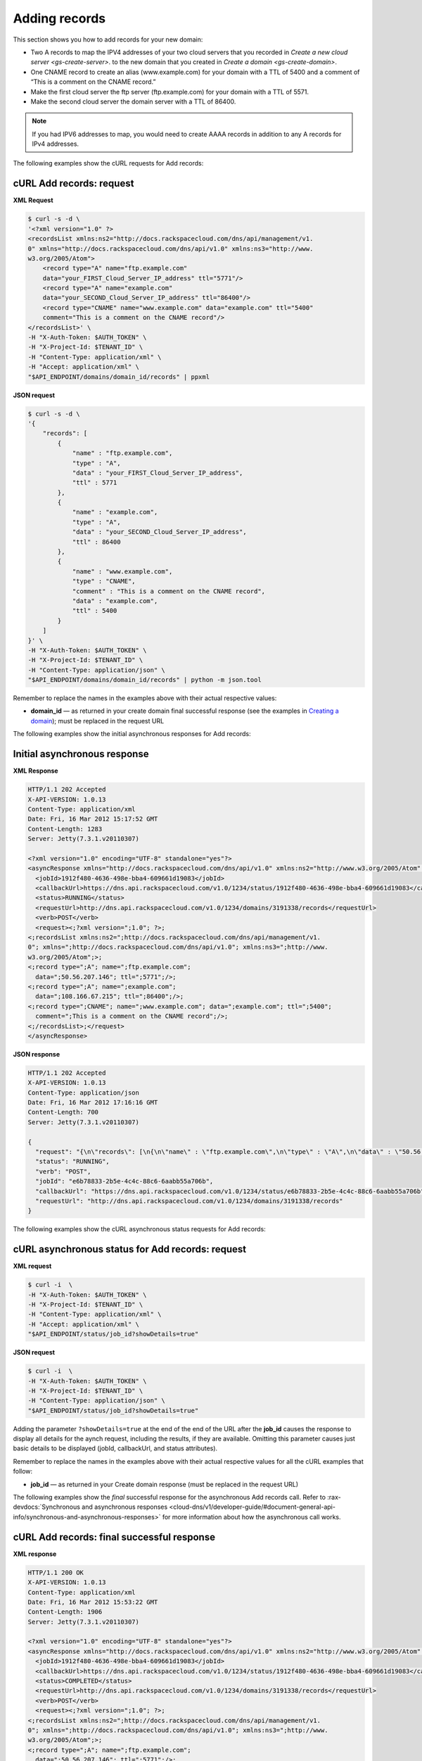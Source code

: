 .. _gs-add-records:

Adding records
~~~~~~~~~~~~~~~~

This section shows you how to add records for your new domain:

-  Two A records to map the IPV4 addresses of your two cloud servers
   that you recorded in `Create a new cloud
   server <gs-create-server>`.
   to the new domain that you created in `Create a
   domain <gs-create-domain>`.

-  One CNAME record to create an alias (www.example.com) for your domain
   with a TTL of 5400 and a comment of “This is a comment on the CNAME
   record.”

-  Make the first cloud server the ftp server (ftp.example.com) for your
   domain with a TTL of 5571.

-  Make the second cloud server the domain server with a TTL of 86400.

..  note::
    If you had IPV6 addresses to map, you would need to create AAAA records
    in addition to any A records for IPv4 addresses.

The following examples show the cURL requests for Add records:

 
cURL Add records: request
^^^^^^^^^^^^^^^^^^^^^^^^^^

**XML Request**

.. code::

    $ curl -s -d \
    '<?xml version="1.0" ?>
    <recordsList xmlns:ns2="http://docs.rackspacecloud.com/dns/api/management/v1.
    0" xmlns="http://docs.rackspacecloud.com/dns/api/v1.0" xmlns:ns3="http://www.
    w3.org/2005/Atom">
        <record type="A" name="ftp.example.com"
        data="your_FIRST_Cloud_Server_IP_address" ttl="5771"/>
        <record type="A" name="example.com"
        data="your_SECOND_Cloud_Server_IP_address" ttl="86400"/>
        <record type="CNAME" name="www.example.com" data="example.com" ttl="5400"
        comment="This is a comment on the CNAME record"/>
    </recordsList>' \
    -H "X-Auth-Token: $AUTH_TOKEN" \
    -H "X-Project-Id: $TENANT_ID" \
    -H "Content-Type: application/xml" \
    -H "Accept: application/xml" \
    "$API_ENDPOINT/domains/domain_id/records" | ppxml

 
**JSON request**

.. code::

    $ curl -s -d \
    '{
        "records": [
            {
                "name" : "ftp.example.com",
                "type" : "A",
                "data" : "your_FIRST_Cloud_Server_IP_address",
                "ttl" : 5771
            },
            {
                "name" : "example.com",
                "type" : "A",
                "data" : "your_SECOND_Cloud_Server_IP_address",
                "ttl" : 86400
            },
            {
                "name" : "www.example.com",
                "type" : "CNAME",
                "comment" : "This is a comment on the CNAME record",
                "data" : "example.com",
                "ttl" : 5400
            }
        ]
    }' \
    -H "X-Auth-Token: $AUTH_TOKEN" \
    -H "X-Project-Id: $TENANT_ID" \
    -H "Content-Type: application/json" \
    "$API_ENDPOINT/domains/domain_id/records" | python -m json.tool

Remember to replace the names in the examples above with their actual
respective values:

-  **domain\_id** — as returned in your create domain final successful
   response (see the examples in `Creating a
   domain <http://docs.rackspace.com/cdns/api/v1.0/cdns-getting-started/content/Create_Domain.html>`__);
   must be replaced in the request URL

The following examples show the initial asynchronous responses for Add
records:

 
Initial asynchronous response
^^^^^^^^^^^^^^^^^^^^^^^^^^^^^^

**XML Response**

.. code::

    HTTP/1.1 202 Accepted
    X-API-VERSION: 1.0.13
    Content-Type: application/xml
    Date: Fri, 16 Mar 2012 15:17:52 GMT
    Content-Length: 1283
    Server: Jetty(7.3.1.v20110307)

    <?xml version="1.0" encoding="UTF-8" standalone="yes"?>
    <asyncResponse xmlns="http://docs.rackspacecloud.com/dns/api/v1.0" xmlns:ns2="http://www.w3.org/2005/Atom" xmlns:ns3="http://docs.rackspacecloud.com/dns/api/management/v1.0">
      <jobId>1912f480-4636-498e-bba4-609661d19083</jobId>
      <callbackUrl>https://dns.api.rackspacecloud.com/v1.0/1234/status/1912f480-4636-498e-bba4-609661d19083</callbackUrl>
      <status>RUNNING</status>
      <requestUrl>http://dns.api.rackspacecloud.com/v1.0/1234/domains/3191338/records</requestUrl>
      <verb>POST</verb>
      <request><;?xml version=";1.0"; ?>;
    <;recordsList xmlns:ns2=";http://docs.rackspacecloud.com/dns/api/management/v1.
    0"; xmlns=";http://docs.rackspacecloud.com/dns/api/v1.0"; xmlns:ns3=";http://www.
    w3.org/2005/Atom";>;
    <;record type=";A"; name=";ftp.example.com";
      data=";50.56.207.146"; ttl=";5771";/>;
    <;record type=";A"; name=";example.com";
      data=";108.166.67.215"; ttl=";86400";/>;
    <;record type=";CNAME"; name=";www.example.com"; data=";example.com"; ttl=";5400";
      comment=";This is a comment on the CNAME record";/>;
    <;/recordsList>;</request>
    </asyncResponse>

 
**JSON response**

.. code::

    HTTP/1.1 202 Accepted
    X-API-VERSION: 1.0.13
    Content-Type: application/json
    Date: Fri, 16 Mar 2012 17:16:16 GMT
    Content-Length: 700
    Server: Jetty(7.3.1.v20110307)

    {
      "request": "{\n\"records\": [\n{\n\"name\" : \"ftp.example.com\",\n\"type\" : \"A\",\n\"data\" : \"50.56.207.146\",\n\"ttl\" : 5771\n},\n{\n\"name\" : \"example.com\",\n\"type\" : \"A\",\n\"data\" : \"108.166.67.215\",\n\"ttl\" : 86400\n},\n{\n\"name\" : \"www.example.com\",\n\"type\" : \"CNAME\",\n\"comment\" : \"This is a comment on the CNAME record\",\n\"data\" : \"example.com\",\n\"ttl\" : 5400\n}\n]\n}",
      "status": "RUNNING",
      "verb": "POST",
      "jobId": "e6b78833-2b5e-4c4c-88c6-6aabb55a706b",
      "callbackUrl": "https://dns.api.rackspacecloud.com/v1.0/1234/status/e6b78833-2b5e-4c4c-88c6-6aabb55a706b",
      "requestUrl": "http://dns.api.rackspacecloud.com/v1.0/1234/domains/3191338/records"
    }

The following examples show the cURL asynchronous status requests for
Add records:

 
cURL asynchronous status for Add records: request
^^^^^^^^^^^^^^^^^^^^^^^^^^^^^^^^^^^^^^^^^^^^^^^^^^^^^^^

**XML request**

.. code::

    $ curl -i  \
    -H "X-Auth-Token: $AUTH_TOKEN" \
    -H "X-Project-Id: $TENANT_ID" \
    -H "Content-Type: application/xml" \
    -H "Accept: application/xml" \
    "$API_ENDPOINT/status/job_id?showDetails=true"

**JSON request**

.. code::

    $ curl -i  \
    -H "X-Auth-Token: $AUTH_TOKEN" \
    -H "X-Project-Id: $TENANT_ID" \
    -H "Content-Type: application/json" \
    "$API_ENDPOINT/status/job_id?showDetails=true"

Adding the parameter ``?showDetails=true`` at the end of the end of the
URL after the **job\_id** causes the response to display all details for
the aynch request, including the results, if they are available.
Omitting this parameter causes just basic details to be displayed
(jobId, callbackUrl, and status attributes).

Remember to replace the names in the examples above with their actual
respective values for all the cURL examples that follow:

-  **job\_id** — as returned in your Create domain response (must be
   replaced in the request URL)

The following examples show the *final* successful response for the
asynchronous Add records call. Refer to
:rax-devdocs:`Synchronous and asynchronous responses <cloud-dns/v1/developer-guide/#document-general-api-info/synchronous-and-asynchronous-responses>`
for more information about how the asynchronous call works.

 
**cURL Add records: final successful response**
^^^^^^^^^^^^^^^^^^^^^^^^^^^^^^^^^^^^^^^^^^^^^^^^^^^

**XML response**

.. code::

    HTTP/1.1 200 OK
    X-API-VERSION: 1.0.13
    Content-Type: application/xml
    Date: Fri, 16 Mar 2012 15:53:22 GMT
    Content-Length: 1906
    Server: Jetty(7.3.1.v20110307)

    <?xml version="1.0" encoding="UTF-8" standalone="yes"?>
    <asyncResponse xmlns="http://docs.rackspacecloud.com/dns/api/v1.0" xmlns:ns2="http://www.w3.org/2005/Atom" xmlns:ns3="http://docs.rackspacecloud.com/dns/api/management/v1.0">
      <jobId>1912f480-4636-498e-bba4-609661d19083</jobId>
      <callbackUrl>https://dns.api.rackspacecloud.com/v1.0/1234/status/1912f480-4636-498e-bba4-609661d19083</callbackUrl>
      <status>COMPLETED</status>
      <requestUrl>http://dns.api.rackspacecloud.com/v1.0/1234/domains/3191338/records</requestUrl>
      <verb>POST</verb>
      <request><;?xml version=";1.0"; ?>;
    <;recordsList xmlns:ns2=";http://docs.rackspacecloud.com/dns/api/management/v1.
    0"; xmlns=";http://docs.rackspacecloud.com/dns/api/v1.0"; xmlns:ns3=";http://www.
    w3.org/2005/Atom";>;
    <;record type=";A"; name=";ftp.example.com";
      data=";50.56.207.146"; ttl=";5771";/>;
    <;record type=";A"; name=";example.com";
      data=";108.166.67.215"; ttl=";86400";/>;
    <;record type=";CNAME"; name=";www.example.com"; data=";example.com"; ttl=";5400";
      comment=";This is a comment on the CNAME record";/>;
    <;/recordsList>;</request>
      <response xmlns:xsi="http://www.w3.org/2001/XMLSchema-instance" xsi:type="recordsList">
        <record id="A-8135987" type="A" name="ftp.example.com" data="50.56.207.146" ttl="5771" updated="2012-03-16T15:17:53Z" created="2012-03-16T15:17:53Z"/>
        <record id="A-8135988" type="A" name="example.com" data="108.166.67.215" ttl="86400" updated="2012-03-16T15:17:53Z" created="2012-03-16T15:17:53Z"/>
        <record id="CNAME-10713155" type="CNAME" name="www.example.com" data="example.com" ttl="5400" updated="2012-03-16T15:17:54Z" created="2012-03-16T15:17:54Z" comment="This is a comment on the CNAME record"/>
      </response>
    </asyncResponse>

**JSON response**

.. code::

    HTTP/1.1 200 OK
    X-API-VERSION: 1.0.13
    Content-Type: application/json
    Date: Fri, 16 Mar 2012 16:16:23 GMT
    Content-Length: 1455
    Server: Jetty(7.3.1.v20110307)

    {
    "request": "{\n\"records\": [\n{\n\"name\" : \"ftp.example.com\",\n\"type\" : \"A\",\n\"data\" : \"50.56.207.146\",\n\"ttl\" : 5771\n},\n{\n\"name\" : \"example.com\",\n\"type\" : \"A\",\n\"data\" : \"108.166.67.215\",\n\"ttl\" : 86400\n},\n{\n\"name\" : \"www.example.com\",\n\"type\" : \"CNAME\",\n\"comment\" : \"This is a comment on the CNAME record\",\n\"data\" : \"example.com\",\n\"ttl\" : 5400\n}\n]\n}",
      "response": {
        "records": [
          {
            "name": "ftp.example.com",
            "id": "A-8135987",
            "type": "A",
            "data": "50.56.207.146",
            "updated": "2012-03-16T15:17:53.000+0000",
            "ttl": 5771,
            "created": "2012-03-16T15:17:53.000+0000"
          },
          {
            "name": "example.com",
            "id": "A-8135988",
            "type": "A",
            "data": "108.166.67.215",
            "updated": "2012-03-16T15:17:53.000+0000",
            "ttl": 86400,
            "created": "2012-03-16T15:17:53.000+0000"
          },
          {
            "name": "www.example.com",
            "id": "CNAME-10713155",
            "type": "CNAME",
            "comment": "This is a comment on the CNAME record",
            "data": "example.com",
            "updated": "2012-03-16T15:17:54.000+0000",
            "ttl": 5400,
            "created": "2012-03-16T15:17:54.000+0000"
          }
        ]
      },
      "status": "COMPLETED",
      "verb": "POST",
      "jobId": "1912f480-4636-498e-bba4-609661d19083",
      "callbackUrl": "https://dns.api.rackspacecloud.com/v1.0/1234/status/1912f480-4636-498e-bba4-609661d19083",
      "requestUrl": "http://dns.api.rackspacecloud.com/v1.0/1234/domains/3191338/records"
    }

You can now call List domain details again to confirm that the records
are added to your domain. See :ref:`Listing domain details <gs-list-domain>`
for instructions.
